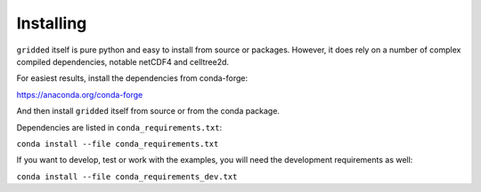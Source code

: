 Installing
==========

``gridded`` itself is pure python and easy to install from source or packages. However, it does rely on a number of complex compiled dependencies, notable netCDF4 and celltree2d.

For easiest results, install the dependencies from conda-forge:

https://anaconda.org/conda-forge

And then install ``gridded`` itself from source or from the conda package.

Dependencies are listed in ``conda_requirements.txt``:

``conda install --file conda_requirements.txt``

If you want to develop, test or work with the examples, you will need the development requirements as well:

``conda install --file conda_requirements_dev.txt``


